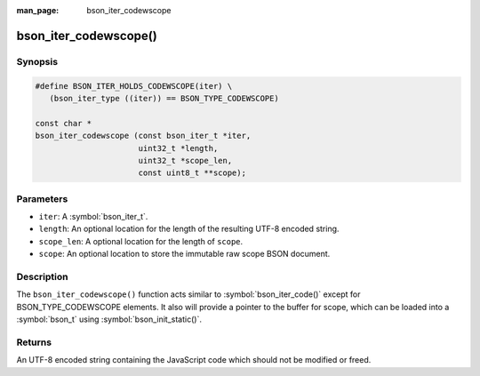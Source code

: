 :man_page: bson_iter_codewscope

bson_iter_codewscope()
======================

Synopsis
--------

.. code-block:: c

  #define BSON_ITER_HOLDS_CODEWSCOPE(iter) \
     (bson_iter_type ((iter)) == BSON_TYPE_CODEWSCOPE)

  const char *
  bson_iter_codewscope (const bson_iter_t *iter,
                        uint32_t *length,
                        uint32_t *scope_len,
                        const uint8_t **scope);

Parameters
----------

* ``iter``: A :symbol:`bson_iter_t`.
* ``length``: An optional location for the length of the resulting UTF-8 encoded string.
* ``scope_len``: A optional location for the length of ``scope``.
* ``scope``: An optional location to store the immutable raw scope BSON document.

Description
-----------

The ``bson_iter_codewscope()`` function acts similar to :symbol:`bson_iter_code()` except for BSON_TYPE_CODEWSCOPE elements. It also will provide a pointer to the buffer for scope, which can be loaded into a :symbol:`bson_t` using :symbol:`bson_init_static()`.

Returns
-------

An UTF-8 encoded string containing the JavaScript code which should not be modified or freed.

